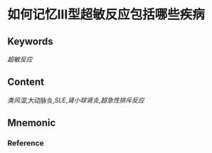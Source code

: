 
* 如何记忆Ⅲ型超敏反应包括哪些疾病

** Keywords
[[超敏反应]]

** Content
[[类风湿]],大动脉炎,[[SLE]],[[肾小球肾炎]],[[超急性排斥反应]] 


** Mnemonic


*** Reference
